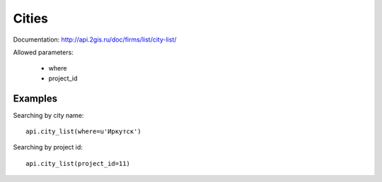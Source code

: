 Cities
========

Documentation: http://api.2gis.ru/doc/firms/list/city-list/

Allowed parameters:

    * where
    * project_id

Examples
----------

Searching by city name: ::

    api.city_list(where=u'Иркутск')

Searching by project id: ::

    api.city_list(project_id=11)
